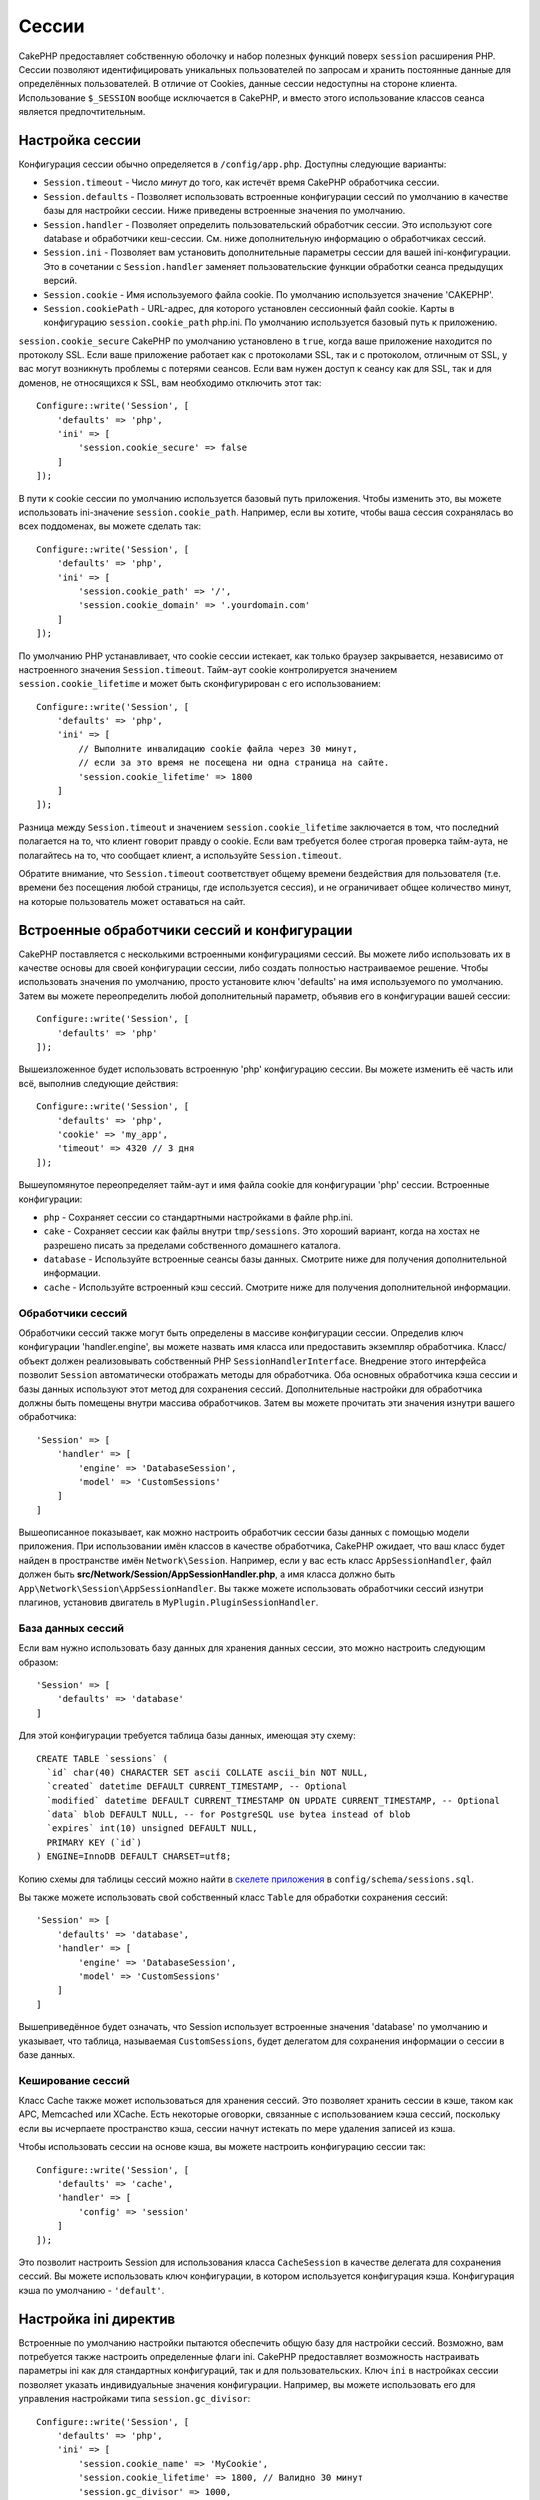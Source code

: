 Cессии
######

CakePHP предоставляет собственную оболочку и набор полезных функций поверх
``session`` расширения PHP. Cессии позволяют идентифицировать уникальных
пользователей по запросам и хранить постоянные данные для определённых
пользователей. В отличие от Cookies, данные сессии недоступны на стороне
клиента. Использование ``$_SESSION`` вообще исключается в CakePHP, и вместо
этого использование классов сеанса является предпочтительным.

.. _session-configuration:

Настройка сессии
================

Конфигурация сессии обычно определяется в ``/config/app.php``.
Доступны следующие варианты:

* ``Session.timeout`` - Число *минут* до того, как истечёт время CakePHP
  обработчика сессии.

* ``Session.defaults`` - Позволяет использовать встроенные конфигурации
  сессий по умолчанию в качестве базы для настройки сессии. Ниже приведены
  встроенные значения по умолчанию.

* ``Session.handler`` - Позволяет определить пользовательский обработчик
  сессии. Это используют сore database и обработчики кеш-сессии. См. ниже
  дополнительную информацию о обработчиках сессий.

* ``Session.ini`` - Позволяет вам установить дополнительные параметры
  сессии для вашей ini-конфигурации. Это в сочетании с ``Session.handler``
  заменяет пользовательские функции обработки сеанса предыдущих версий.

* ``Session.cookie`` - Имя используемого файла cookie. По умолчанию
  используется значение 'CAKEPHP'.

* ``Session.cookiePath`` - URL-адрес, для которого установлен сессионный
  файл cookie. Карты в конфигурацию ``session.cookie_path`` php.ini.
  По умолчанию используется базовый путь к приложению.

``session.cookie_secure`` CakePHP по умолчанию установлено в ``true``, когда
ваше приложение находится по протоколу SSL. Если ваше приложение работает как
с протоколами SSL, так и с протоколом, отличным от SSL, у вас могут возникнуть
проблемы с потерями сеансов. Если вам нужен доступ к сеансу как для SSL, так и
для доменов, не относящихся к SSL, вам необходимо отключить этот так::

    Configure::write('Session', [
        'defaults' => 'php',
        'ini' => [
            'session.cookie_secure' => false
        ]
    ]);

В пути к cookie сессии по умолчанию используется базовый путь приложения.
Чтобы изменить это, вы можете использовать ini-значение ``session.cookie_path``.
Например, если вы хотите, чтобы ваша сессия сохранялась во всех поддоменах,
вы можете сделать так::

    Configure::write('Session', [
        'defaults' => 'php',
        'ini' => [
            'session.cookie_path' => '/',
            'session.cookie_domain' => '.yourdomain.com'
        ]
    ]);

По умолчанию PHP устанавливает, что cookie сессии истекает, как только браузер
закрывается, независимо от настроенного значения ``Session.timeout``.
Тайм-аут cookie контролируется значением ``session.cookie_lifetime`` и может
быть сконфигурирован с его использованием::

    Configure::write('Session', [
        'defaults' => 'php',
        'ini' => [
            // Выполните инвалидацию cookie файла через 30 минут, 
            // если за это время не посещена ни одна страница на сайте.
            'session.cookie_lifetime' => 1800
        ]
    ]);

Разница между ``Session.timeout`` и значением ``session.cookie_lifetime``
заключается в том, что последний полагается на то, что клиент говорит правду
о cookie. Если вам требуется более строгая проверка тайм-аута, не полагайтесь
на то, что сообщает клиент, а используйте ``Session.timeout``.

Обратите внимание, что ``Session.timeout`` соответствует общему времени
бездействия для пользователя (т.е. времени без посещения любой страницы,
где используется сессия), и не ограничивает общее количество минут, на которые
пользователь может оставаться на сайт.

Встроенные обработчики сессий и конфигурации
=============================================

CakePHP поставляется с несколькими встроенными конфигурациями сессий. Вы можете
либо использовать их в качестве основы для своей конфигурации сессии, либо
создать полностью настраиваемое решение. Чтобы использовать значения по
умолчанию, просто установите ключ 'defaults' на имя используемого по умолчанию.
Затем вы можете переопределить любой дополнительный параметр, объявив его в
конфигурации вашей сессии::

    Configure::write('Session', [
        'defaults' => 'php'
    ]);

Вышеизложенное будет использовать встроенную 'php' конфигурацию сессии.
Вы можете изменить её часть или всё, выполнив следующие действия::

    Configure::write('Session', [
        'defaults' => 'php',
        'cookie' => 'my_app',
        'timeout' => 4320 // 3 дня
    ]);

Вышеупомянутое переопределяет тайм-аут и имя файла cookie для конфигурации
'php' сессии. Встроенные конфигурации:

* ``php`` - Сохраняет сессии со стандартными настройками в файле php.ini.
* ``cake`` - Сохраняет сессии как файлы внутри ``tmp/sessions``. Это хороший
  вариант, когда на хостах не разрешено писать за пределами собственного
  домашнего каталога.
* ``database`` - Используйте встроенные сеансы базы данных. Смотрите ниже
  для получения дополнительной информации.
* ``cache`` - Используйте встроенный кэш сессий. Смотрите ниже для получения
  дополнительной информации.

Обработчики сессий
------------------

Обработчики сессий также могут быть определены в массиве конфигурации сессии.
Определив ключ конфигурации 'handler.engine', вы можете назвать имя класса или
предоставить экземпляр обработчика. Класс/объект должен реализовывать
собственный PHP ``SessionHandlerInterface``. Внедрение этого интерфейса позволит
``Session`` автоматически отображать методы для обработчика. Оба основных
обработчика кэша сессии и базы данных используют этот метод для сохранения сессий.
Дополнительные настройки для обработчика должны быть помещены внутри массива
обработчиков. Затем вы можете прочитать эти значения изнутри вашего обработчика::

    'Session' => [
        'handler' => [
            'engine' => 'DatabaseSession',
            'model' => 'CustomSessions'
        ]
    ]

Вышеописанное показывает, как можно настроить обработчик сессии базы данных с
помощью модели приложения. При использовании имён классов в качестве обработчика,
CakePHP ожидает, что ваш класс будет найден в пространстве имён ``Network\Session``.
Например, если у вас есть класс ``AppSessionHandler``, файл должен быть
**src/Network/Session/AppSessionHandler.php**, а имя класса должно быть
``App\Network\Session\AppSessionHandler``. Вы также можете использовать обработчики
сессий изнутри плагинов, установив двигатель в ``MyPlugin.PluginSessionHandler``.

База данных сессий
------------------

Если вам нужно использовать базу данных для хранения данных сессии, это можно настроить 
следующим образом::

    'Session' => [
        'defaults' => 'database'
    ]

Для этой конфигурации требуется таблица базы данных, имеющая эту схему::

  CREATE TABLE `sessions` (
    `id` char(40) CHARACTER SET ascii COLLATE ascii_bin NOT NULL,
    `created` datetime DEFAULT CURRENT_TIMESTAMP, -- Optional
    `modified` datetime DEFAULT CURRENT_TIMESTAMP ON UPDATE CURRENT_TIMESTAMP, -- Optional
    `data` blob DEFAULT NULL, -- for PostgreSQL use bytea instead of blob
    `expires` int(10) unsigned DEFAULT NULL,
    PRIMARY KEY (`id`)
  ) ENGINE=InnoDB DEFAULT CHARSET=utf8;

Копию схемы для таблицы сессий можно найти в `скелете приложения <https://github.com/cakephp/app>`_ в ``config/schema/sessions.sql``.

Вы также можете использовать свой собственный класс ``Table`` для обработки сохранения сессий::

    'Session' => [
        'defaults' => 'database',
        'handler' => [
            'engine' => 'DatabaseSession',
            'model' => 'CustomSessions'
        ]
    ]

Вышеприведённое будет означать, что Session использует встроенные значения
'database' по умолчанию и указывает, что таблица, называемая ``CustomSessions``,
будет делегатом для сохранения информации о сессии в базе данных.

Кеширование сессий
------------------

Класс Cache также может использоваться для хранения сессий. Это позволяет хранить
сессии в кэше, таком как APC, Memcached или XCache. Есть некоторые оговорки,
связанные с использованием кэша сессий, поскольку если вы исчерпаете пространство
кэша, сессии начнут истекать по мере удаления записей из кэша.

Чтобы использовать сессии на основе кэша, вы можете настроить конфигурацию сессии
так::

    Configure::write('Session', [
        'defaults' => 'cache',
        'handler' => [
            'config' => 'session'
        ]
    ]);

Это позволит настроить Session для использования класса ``CacheSession`` в качестве
делегата для сохранения сессий. Вы можете использовать ключ конфигурации, в котором
используется конфигурация кэша. Конфигурация кэша по умолчанию - ``'default'``.

Настройка ini директив 
======================

Встроенные по умолчанию настройки пытаются обеспечить общую базу для настройки сессий.
Возможно, вам потребуется также настроить определенные флаги ini.
CakePHP предоставляет возможность настраивать параметры ini как для стандартных
конфигураций, так и для пользовательских. Ключ ``ini`` в настройках сессии позволяет
указать индивидуальные значения конфигурации. Например, вы можете использовать его
для управления настройками типа ``session.gc_divisor``::

    Configure::write('Session', [
        'defaults' => 'php',
        'ini' => [
            'session.cookie_name' => 'MyCookie',
            'session.cookie_lifetime' => 1800, // Валидно 30 минут
            'session.gc_divisor' => 1000,
            'session.cookie_httponly' => true
        ]
    ]);

Создание пользовательского обработчика сессии
=============================================

Создание пользовательского обработчика сессии прямо в CakePHP. В этом примере
мы создадим обработчик сессии, который хранит сессии как в кэше (APC), так и
в базе данных. Это даёт нам лучшее из быстрого ввода-вывода APC, не беспокоясь
о том, что сессии испаряются, когда кэш заполняется.

Сначала нам нужно создать наш собственный класс и поместить его в
**src/Network/Session/ComboSession.php**. Класс должен выглядеть примерно так::

    namespace App\Network\Session;

    use Cake\Cache\Cache;
    use Cake\Core\Configure;
    use Cake\Network\Session\DatabaseSession;

    class ComboSession extends DatabaseSession
    {
        public $cacheKey;

        public function __construct()
        {
            $this->cacheKey = Configure::read('Session.handler.cache');
            parent::__construct();
        }

        // Чтение данных сессии.
        public function read($id)
        {
            $result = Cache::read($id, $this->cacheKey);
            if ($result) {
                return $result;
            }
            return parent::read($id);
        }

        // Запись данных в сессию.
        public function write($id, $data)
        {
            Cache::write($id, $data, $this->cacheKey);
            return parent::write($id, $data);
        }

        // Уничтожение сессии.
        public function destroy($id)
        {
            Cache::delete($id, $this->cacheKey);
            return parent::destroy($id);
        }

        // Удаление истёкших сессий.
        public function gc($expires = null)
        {
            return Cache::gc($this->cacheKey) && parent::gc($expires);
        }
    }

Наш класс расширяет встроенную ``DatabaseSession``, поэтому нам не нужно дублировать
всю её логику и поведение. Мы завершаем каждую операцию с помощью
:php:class:`Cake\\Cache\\Cache`. Это позволяет нам получать сессии из быстрого кэша
и не беспокоиться о том, что происходит, когда мы заполняем кэш. Использование этого
обработчика сессии также легко. В вашем **config/app.php** сделайте блок сессии
следующим::

    'Session' => [
        'defaults' => 'database',
        'handler' => [
            'engine' => 'ComboSession',
            'model' => 'Session',
            'cache' => 'apc'
        ]
    ],
    // Не забудьте добавить конфигурацию кэша Apc
    'Cache' => [
        'apc' => ['engine' => 'Apc']
    ]

Теперь наше приложение начнёт использовать наш специальный обработчик сессии для
чтения и записи данных сессии.


.. php:class:: Session

.. _accessing-session-object:

Доступ к объекту сессии
=======================

Вы можете получить доступ к данным сессии в любом месте, где у вас есть доступ
к объекту запроса. Это означает, что объект сессии доступен из:

* Controllers
* Views
* Helpers
* Cells
* Components

В дополнение к основному объекту сессии вы также можете использовать
:php:class:`Cake\\View\\Helper\\SessionHelper` для взаимодействия с сессией в
ваших представлениях. Основным примером использования сессии будет::

    $name = $this->request->session()->read('User.name');

    // Если вы получаете доступ к сессии несколько раз, вам,
    // вероятно, понадобится локальная переменная.
    $session = $this->request->session();
    $name = $session->read('User.name');

Чтение и запись данных сессии
=============================

.. php:method:: read($key)

Вы можете читать значения из сессии, используя :php:meth:`Hash::extract()`
совместимый синтаксис::

    $session->read('Config.language');

.. php:method:: write($key, $value)

``$key`` должна быть разделенна точками пути, который вы хотите записать в ``$value``::

    $session->write('Config.language', 'en');

Вы также можете указать один или несколько хэшей, например::

    $session->write([
      'Config.theme' => 'blue',
      'Config.language' => 'en',
    ]);

.. php:method:: delete($key)

Когда вам нужно удалить данные из сессии, вы можете использовать ``delete()``::

    $session->delete('Some.value');

.. php:staticmethod:: consume($key)

Когда вам нужно читать и удалять данные из сессии, вы можете использовать
``consume()``::

    $session->consume('Some.value');

.. php:method:: check($key)

Если вы хотите увидеть, существуют ли определённые данные в сессии, вы можете использовать
``check()``::

    if ($session->check('Config.language')) {
        // Config.language существует и не является нулевым.
    }

Уничтожение сессии
==================

.. php:method:: destroy()

Уничтожение сессии полезно, когда пользователи выходят из системы. Чтобы уничтожить сессию,
используйте метод ``destroy()``::

    $session->destroy();

Уничтожение сессии удалит все серверные данные из сессии, но **не** удалит куки-файл сессии.

Возобновление идентификаторов сессии
====================================

.. php:method:: renew()

В то время как ``AuthComponent`` автоматически обновляет идентификатор сессии при входе в
систему и выходе из системы, вам может потребоваться возобновить идентификатор сессии вручную.
Для этого используйте метод ``renew()``::

    $session->renew();

Flash-сообщения
===============

Flash-сообщения - это небольшие сообщения, отображаемые конечным пользователям один раз.
Они часто используются для представления сообщений об ошибках или подтверждения того, что
действия прошли успешно.

Чтобы установить и отобразить флэш-сообщения, вы должны использовать
:doc:`/controllers/components/flash` и
:doc:`/views/helpers/flash`

.. meta::
    :title lang=ru: Сессии
    :keywords lang=en: session defaults,session classes,utility features,session timeout,session ids,persistent data,session key,session cookie,session data,last session,core database,security level,useragent,security reasons,session id,attr,countdown,regeneration,sessions,config
